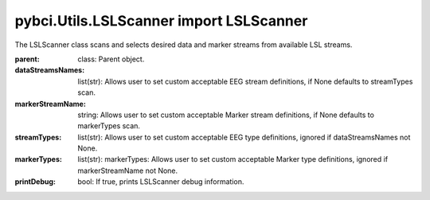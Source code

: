 pybci.Utils.LSLScanner import LSLScanner
===============
.. class:: LSLScanner(parent, dataStreamsNames=None, markerStreamName=None, streamTypes=None, markerTypes=None, printDebug=True)

The LSLScanner class scans and selects desired data and marker streams from available LSL streams.

:parent: class: Parent object.
:dataStreamsNames: list(str): Allows user to set custom acceptable EEG stream definitions, if None defaults to streamTypes scan.
:markerStreamName: string: Allows user to set custom acceptable Marker stream definitions, if None defaults to markerTypes scan.
:streamTypes: list(str): Allows user to set custom acceptable EEG type definitions, ignored if dataStreamsNames not None.
:markerTypes: list(str):  markerTypes: Allows user to set custom acceptable Marker type definitions, ignored if markerStreamName not None.
:printDebug: bool: If true, prints LSLScanner debug information.

.. py:method:: ScanStreams()

  Scans LSL for both data and marker channels.

.. py:method:: ScanDataStreams()

  Scans available LSL streams and appends inlet to self.dataStreams

.. py:method:: ScanMarkerStreams()

  Scans available LSL streams and appends inlet to self.markerStreams


.. py:method:: CheckAvailableLSL()

  Checks streaminlets available, prints if printDebug

  :returns: `True` if 1 marker stream present and available datastreams are present. False if no datastreams are present and/or more or less than one marker stream is present.

